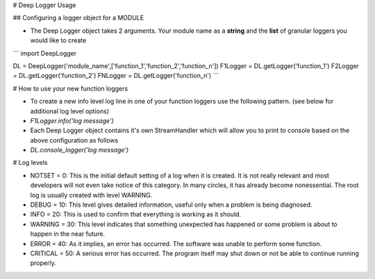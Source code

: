 # Deep Logger Usage

.. image:: https://badge.fury.io/py/DeepLogger.svg
    :target: https://badge.fury.io/py/DeepLogger

## Configuring a logger object for a MODULE

* The Deep Logger object takes 2 arguments. Your module name as a **string** and the **list** of granular loggers you would like to create
```
import DeepLogger

DL = DeepLogger('module_name',['function_1','function_2','function_n'])
F1Logger = DL.getLogger('function_1')
F2Logger = DL.getLogger('function_2')
FNLogger = DL.getLogger('function_n')
```

# How to use your new function loggers

* To create a new info level log line in one of your function loggers use the following pattern. (see below for additional log level options)
* `F1Logger.info('log message')`
* Each Deep Logger object contains it's own StreamHandler which will allow you to print to console based on the above configuration as follows
* `DL.console_logger('log message')`

# Log levels

* NOTSET = 0: This is the initial default setting of a log when it is created. It is not really relevant and most developers will not even take notice of this category. In many circles, it has already become nonessential. The root log is usually created with level WARNING.
* DEBUG = 10: This level gives detailed information, useful only when a problem is being diagnosed.
* INFO = 20: This is used to confirm that everything is working as it should.
* WARNING = 30: This level indicates that something unexpected has happened or some problem is about to happen in the near future.
* ERROR = 40: As it implies, an error has occurred. The software was unable to perform some function.
* CRITICAL = 50: A serious error has occurred. The program itself may shut down or not be able to continue running properly.
